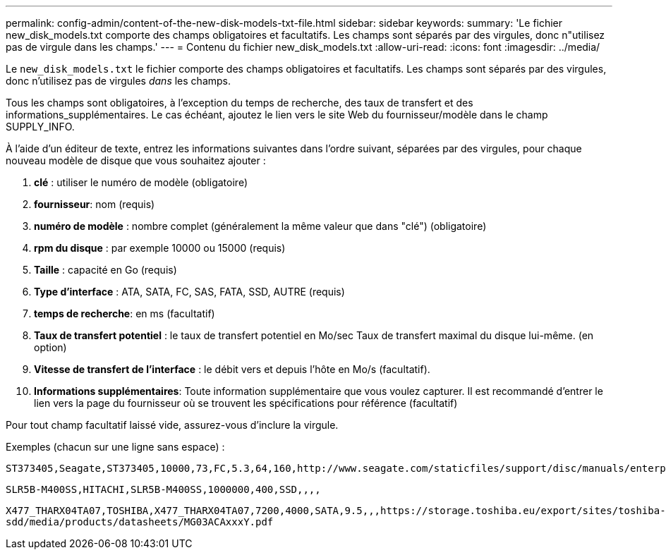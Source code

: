 ---
permalink: config-admin/content-of-the-new-disk-models-txt-file.html 
sidebar: sidebar 
keywords:  
summary: 'Le fichier new_disk_models.txt comporte des champs obligatoires et facultatifs. Les champs sont séparés par des virgules, donc n"utilisez pas de virgule dans les champs.' 
---
= Contenu du fichier new_disk_models.txt
:allow-uri-read: 
:icons: font
:imagesdir: ../media/


[role="lead"]
Le `new_disk_models.txt` le fichier comporte des champs obligatoires et facultatifs. Les champs sont séparés par des virgules, donc n'utilisez pas de virgules _dans_ les champs.

Tous les champs sont obligatoires, à l'exception du temps de recherche, des taux de transfert et des informations_supplémentaires. Le cas échéant, ajoutez le lien vers le site Web du fournisseur/modèle dans le champ SUPPLY_INFO.

À l'aide d'un éditeur de texte, entrez les informations suivantes dans l'ordre suivant, séparées par des virgules, pour chaque nouveau modèle de disque que vous souhaitez ajouter :

. *clé* : utiliser le numéro de modèle (obligatoire)
. *fournisseur*: nom (requis)
. *numéro de modèle* : nombre complet (généralement la même valeur que dans "clé") (obligatoire)
. *rpm du disque* : par exemple 10000 ou 15000 (requis)
. *Taille* : capacité en Go (requis)
. *Type d'interface* : ATA, SATA, FC, SAS, FATA, SSD, AUTRE (requis)
. *temps de recherche*: en ms (facultatif)
. *Taux de transfert potentiel* : le taux de transfert potentiel en Mo/sec Taux de transfert maximal du disque lui-même. (en option)
. *Vitesse de transfert de l'interface* : le débit vers et depuis l'hôte en Mo/s (facultatif).
. *Informations supplémentaires*: Toute information supplémentaire que vous voulez capturer. Il est recommandé d'entrer le lien vers la page du fournisseur où se trouvent les spécifications pour référence (facultatif)


Pour tout champ facultatif laissé vide, assurez-vous d'inclure la virgule.

Exemples (chacun sur une ligne sans espace) :

`+ST373405,Seagate,ST373405,10000,73,FC,5.3,64,160,http://www.seagate.com/staticfiles/support/disc/manuals/enterprise/cheetah/73(LP)/100109943e.pdf+`

`SLR5B-M400SS,HITACHI,SLR5B-M400SS,1000000,400,SSD,,,,`

`+X477_THARX04TA07,TOSHIBA,X477_THARX04TA07,7200,4000,SATA,9.5,,,https://storage.toshiba.eu/export/sites/toshiba-sdd/media/products/datasheets/MG03ACAxxxY.pdf+`
